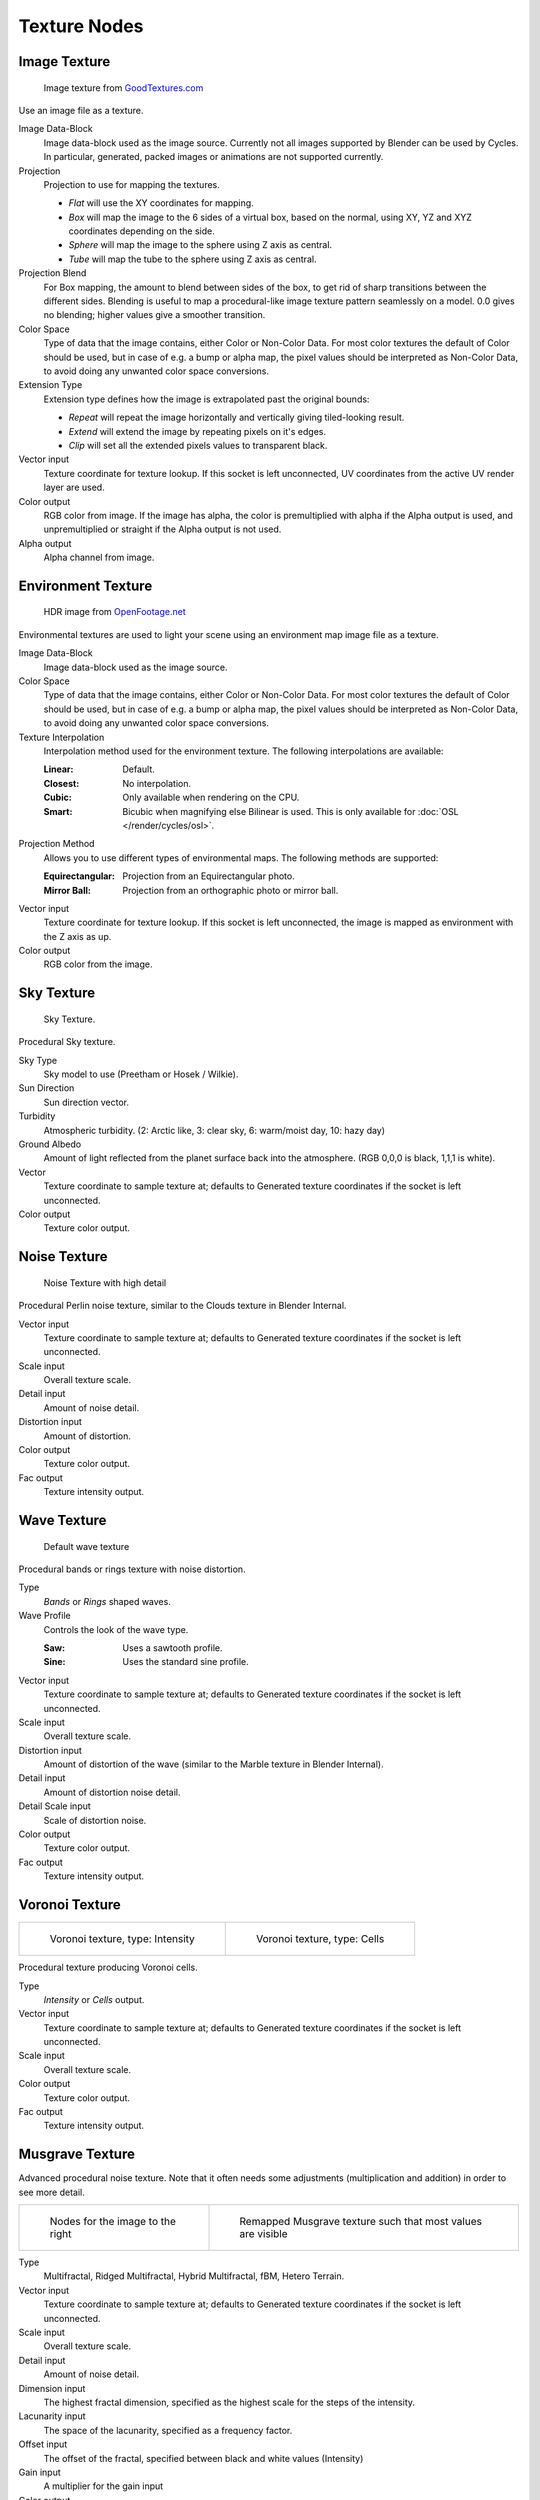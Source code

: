 .. _textures:

*************
Texture Nodes
*************

Image Texture
=============

.. figure:: /images/cycles_nodes_tex_image.jpg
   :width: 200px

   Image texture from `GoodTextures.com <http://www.goodtextures.com/>`__


Use an image file as a texture.

Image Data-Block
   Image data-block used as the image source. Currently not all images supported by Blender can be used by Cycles.
   In particular, generated, packed images or animations are not supported currently.
Projection
   Projection to use for mapping the textures.

   - *Flat* will use the XY coordinates for mapping.
   - *Box* will map the image to the 6 sides of a virtual box, based on the normal,
     using XY, YZ and XYZ coordinates depending on the side.
   - *Sphere* will map the image to the sphere using Z axis as central.
   - *Tube* will map the tube to the sphere using Z axis as central.

Projection Blend
   For Box mapping, the amount to blend between sides of the box,
   to get rid of sharp transitions between the different sides.
   Blending is useful to map a procedural-like image texture pattern seamlessly on a model. 0.0 gives no blending;
   higher values give a smoother transition.
Color Space
   Type of data that the image contains, either Color or Non-Color Data.
   For most color textures the default of Color should be used, but in case of e.g. a bump or alpha map,
   the pixel values should be interpreted as Non-Color Data, to avoid doing any unwanted color space conversions.
Extension Type
   Extension type defines how the image is extrapolated past the original bounds:

   - *Repeat* will repeat the image horizontally and vertically giving tiled-looking result.
   - *Extend* will extend the image by repeating pixels on it's edges.
   - *Clip* will set all the extended pixels values to transparent black.

Vector input
   Texture coordinate for texture lookup. If this socket is left unconnected,
   UV coordinates from the active UV render layer are used.
Color output
   RGB color from image. If the image has alpha, the color is premultiplied with alpha if the Alpha output is used,
   and unpremultiplied or straight if the Alpha output is not used.
Alpha output
   Alpha channel from image.


Environment Texture
===================

.. figure:: /images/cycles_nodes_tex_environment.jpg
   :width: 200px

   HDR image from `OpenFootage.net <http://www.openfootage.net/?p=986>`__


Environmental textures are used to light your scene using an environment map image file as a texture.

Image Data-Block
   Image data-block used as the image source.
Color Space
   Type of data that the image contains, either Color or Non-Color Data.
   For most color textures the default of Color should be used, but in case of e.g. a bump or alpha map,
   the pixel values should be interpreted as Non-Color Data, to avoid doing any unwanted color space conversions.
Texture Interpolation
   Interpolation method used for the environment texture. The following interpolations are available:

   :Linear: Default.
   :Closest: No interpolation.
   :Cubic: Only available when rendering on the CPU.
   :Smart: Bicubic when magnifying else Bilinear is used. This is only available for :doc:`OSL </render/cycles/osl>`.

Projection Method
   Allows you to use different types of environmental maps. The following methods are supported: 

   :Equirectangular: Projection from an Equirectangular photo.
   :Mirror Ball: Projection from an orthographic photo or mirror ball.

Vector input
   Texture coordinate for texture lookup. If this socket is left unconnected,
   the image is mapped as environment with the Z axis as up.
Color output
   RGB color from the image.


Sky Texture
===========

.. figure:: /images/cycles_nodes_tex_sky.jpg
   :width: 200px

   Sky Texture.


Procedural Sky texture.

Sky Type
   Sky model to use (Preetham or Hosek / Wilkie).
Sun Direction
   Sun direction vector.
Turbidity
   Atmospheric turbidity. (2: Arctic like, 3: clear sky, 6: warm/moist day, 10: hazy day)
Ground Albedo
   Amount of light reflected from the planet surface back into the atmosphere. (RGB 0,0,0 is black, 1,1,1 is white).
Vector
   Texture coordinate to sample texture at;
   defaults to Generated texture coordinates if the socket is left unconnected.
Color output
   Texture color output.


Noise Texture
=============

.. figure:: /images/cycles_nodes_tex_noise.jpg
   :width: 200px

   Noise Texture with high detail


Procedural Perlin noise texture, similar to the Clouds texture in Blender Internal.

Vector input
   Texture coordinate to sample texture at;
   defaults to Generated texture coordinates if the socket is left unconnected.
Scale input
   Overall texture scale.
Detail input
   Amount of noise detail.
Distortion input
   Amount of distortion.
Color output
   Texture color output.
Fac output
   Texture intensity output.


Wave Texture
============

.. figure:: /images/cycles_nodes_tex_wave.jpg
   :width: 200px

   Default wave texture


Procedural bands or rings texture with noise distortion.

Type
   *Bands* or *Rings* shaped waves.
Wave Profile
   Controls the look of the wave type.

   :Saw: Uses a sawtooth profile.
   :Sine: Uses the standard sine profile.

Vector input
   Texture coordinate to sample texture at;
   defaults to Generated texture coordinates if the socket is left unconnected.
Scale input
   Overall texture scale.
Distortion input
   Amount of distortion of the wave (similar to the Marble texture in Blender Internal).
Detail input
   Amount of distortion noise detail.
Detail Scale input
   Scale of distortion noise.
Color output
   Texture color output.
Fac output
   Texture intensity output.


Voronoi Texture
===============

.. list-table::

   * - .. figure:: /images/cycles_nodes_tex_voronoi_intensity.jpg
          :width: 200px

          Voronoi texture, type: Intensity

     - .. figure:: /images/cycles_nodes_tex_voronoi_cells.jpg
          :width: 200px

          Voronoi texture, type: Cells


Procedural texture producing Voronoi cells.

Type
   *Intensity* or *Cells* output.
Vector input
   Texture coordinate to sample texture at;
   defaults to Generated texture coordinates if the socket is left unconnected.
Scale input
   Overall texture scale.
Color output
   Texture color output.
Fac output
   Texture intensity output.


Musgrave Texture
================

Advanced procedural noise texture. Note that it often needs some adjustments
(multiplication and addition) in order to see more detail.

.. list-table::

   * - .. figure:: /images/cycles_nodes_tex_musgrave_nodes.jpg
          :width: 200px

          Nodes for the image to the right

     - .. figure:: /images/cycles_nodes_tex_musgrave.jpg
          :width: 200px

          Remapped Musgrave texture such that most values are visible


Type
   Multifractal, Ridged Multifractal, Hybrid Multifractal, fBM, Hetero Terrain.
Vector input
   Texture coordinate to sample texture at;
   defaults to Generated texture coordinates if the socket is left unconnected.
Scale input
   Overall texture scale.
Detail input
   Amount of noise detail.
Dimension input
   The highest fractal dimension, specified as the highest scale for the steps of the intensity.
Lacunarity input
   The space of the lacunarity, specified as a frequency factor. 
Offset input
   The offset of the fractal, specified between black and white values (Intensity)
Gain input
   A multiplier for the gain input
Color output
   Texture color output.
Fac output
   Texture intensity output.


Gradient Texture
================

.. figure:: /images/cycles_nodes_tex_gradient.jpg
   :width: 200px

   Gradient texture using object coordinates


A gradient texture.

Type
   The gradient can be *Linear*, *Quadratic*, *Easing*, *Diagonal*,
   *Spherical*, *Quadratic Sphere* or *Radial*.
Vector input
   Texture coordinate to sample texture at;
   defaults to Generated texture coordinates if the socket is left unconnected.
Color output
   Texture color output.
Fac output
   Texture intensity output.


Magic Texture
=============

.. figure:: /images/cycles_nodes_tex_magic.jpg
   :width: 200px

   Magic texture: Depth 10, Distortion 2.0


Psychedelic color texture.

Depth
   Number of iterations.
Vector input
   Texture coordinate to sample texture at;
   defaults to Generated texture coordinates if the socket is left unconnected.
Distortion input
   Amount of distortion.
Color output
   Texture color output.
Fac output
   Texture intensity output.


Checker Texture
===============

.. figure:: /images/cycles_nodes_tex_checker.jpg
   :width: 200px

   Default Checker texture


Checkerboard texture.

Vector input
   Texture coordinate to sample texture at;
   defaults to Generated texture coordinates if the socket is left unconnected.
Color1/2 input
   Color of the checkers.
Scale input
   Overall texture scale. The scale is a factor of the bounding box of the face divided by the scale.
   For example, a scale of 15 will result in 15 alternate patterns over the overall UV bounding box.
   Different patterns could be achieved using other nodes to give different input patterns to this socket.
   For example, using the Math Node.
Color output
   Texture color output.
Fac output
   Checker 1 mask (1 = Checker 1).


Brick Texture
=============

.. figure:: /images/cycles_nodes_tex_brick.jpg
   :width: 200px

   Brick texture: Colors changed, Squash 0.62, Squash Frequency 3.


Procedural texture producing Bricks.


Options
"""""""

Offset
   Determines the brick offset of the various rows.
Frequency
   Determines the offset frequency. A value of 2 gives a even/uneven pattern of rows.
Squash
   Amount of brick squashing.
Frequency
   Brick squashing frequency.


Sockets
"""""""

Color 1/2 and Mortar
   Color of the bricks and mortar.
Scale
   Overall texture scale.
Mortar Size
   The Mortar size; 0 means no Mortar.
Bias
   The color variation between Brick color 1 / 2.
   Values of -1 and 1 only use one of the two colors; values in between mix the colors.
Brick Width
   The width of the bricks.
Row Height
   The height of the brick rows.

Color output
   Texture color output.
Fac output
   Mortar mask (1 = mortar).


Point Density
=============

.. figure:: /images/cycles_nodes_tex_point_density.jpg
   :width: 200px

   Domain object with Point Density texture using vertices from ball as points.


Used to add volumetric points for each particle or vertex of another object.


Options
"""""""

Point Data
   Where to get points from.

   Particle System
      Use each particle position from the specified particle system.
   Object Vertices
      Use each vertex position from the specified object.
Object
   Which object's vertices or particle system will be used.
Particle System
   Particle positions from this system will be used.
Space
   The coordinate system for mapping points.

   World Space
      Map each point exactly where the source particle/vertex is.
   Object Space
      Fit the points from the source particles/vertices
      inside the bounding box of the object with the point density texture.
      .. TODO As far as I can tell this is how it works, but should be checked with a developer.
Radius
   Radius from the shaded sample to look for points within.
   .. TODO Same as tooltip, this does not make much sense to me.
Interpolation
   Texel filtering type.

   Closest
      No interpolation, use nearest texel. Produces blocky looking points.
   Linear
      Interpolate linearly between texels, producing soft, round points.
   Cubic
      Use cubic falloff, producing very soft points. Useful when points are very densely packed.
Resolution
   The dimensions of the texture holding the point data.
Color Source
   Which attribute of the particle system is used to color the output.


Sockets
"""""""

Vector
   Texture coordinate to sample texture at;
   defaults to global position (Position output of Geometry node) if the socket is left unconnected.

Color output
   Texture color output.
Density output
   Density of volume.
